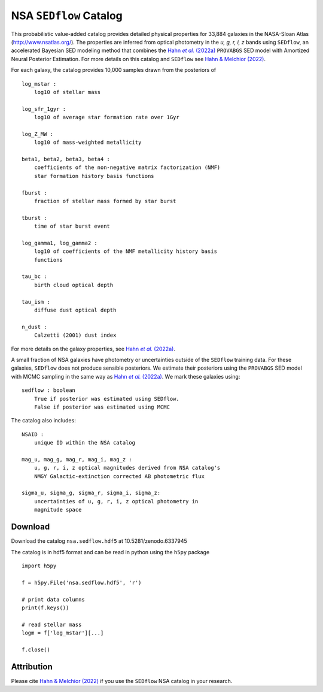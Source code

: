 .. _datamodel:

NSA ``SEDflow`` Catalog
=======================

This probabilistic  value-added catalog provides detailed physical properties
for 33,884 galaxies in the NASA-Sloan Atlas (http://www.nsatlas.org/). 
The properties are inferred from optical photometry in the *u, g, r, i, z*
bands using ``SEDflow``, an accelerated Bayesian SED modeling method that 
combines the |provabgs|_ ``PROVABGS`` SED model with Amortized Neural Posterior 
Estimation. For more details on this catalog and ``SEDflow`` see |sedflow|_.

For each galaxy, the catalog provides 10,000 samples drawn from the posteriors of
::

    log_mstar : 
        log10 of stellar mass

    log_sfr_1gyr : 
        log10 of average star formation rate over 1Gyr

    log_Z_MW : 
        log10 of mass-weighted metallicity

    beta1, beta2, beta3, beta4 : 
        coefficients of the non-negative matrix factorization (NMF) 
        star formation history basis functions

    fburst : 
        fraction of stellar mass formed by star burst

    tburst : 
        time of star burst event

    log_gamma1, log_gamma2 : 
        log10 of coefficients of the NMF metallicity history basis 
        functions

    tau_bc : 
        birth cloud optical depth

    tau_ism : 
        diffuse dust optical depth

    n_dust : 
        Calzetti (2001) dust index

For more details on the galaxy properties, see |provabgs|_. 

A small fraction of NSA galaxies have photometry or uncertainties outside 
of the ``SEDflow`` training data. 
For these galaxies, ``SEDflow`` does not produce sensible posteriors. 
We estimate their posteriors using the ``PROVABGS`` SED model with MCMC 
sampling in the same way as |provabgs|_.
We mark these galaxies using:  
::

    sedflow : boolean
        True if posterior was estimated using SEDflow. 
        False if posterior was estimated using MCMC

The catalog also includes:  
::

    NSAID : 
        unique ID within the NSA catalog 

    mag_u, mag_g, mag_r, mag_i, mag_z : 
        u, g, r, i, z optical magnitudes derived from NSA catalog's 
        NMGY Galactic-extinction corrected AB photometric flux 
    
    sigma_u, sigma_g, sigma_r, sigma_i, sigma_z: 
        uncertainties of u, g, r, i, z optical photometry in 
        magnitude space
        

Download
--------
Download the catalog ``nsa.sedflow.hdf5`` at 10.5281/zenodo.6337945

The catalog is in hdf5 format and can be read in python using the ``h5py`` package
::

    import h5py 
    
    f = h5py.File('nsa.sedflow.hdf5', 'r') 
    
    # print data columns 
    print(f.keys())
    
    # read stellar mass 
    logm = f['log_mstar'][...]

    f.close()


Attribution
-----------
Please cite |sedflow|_ if you use the ``SEDflow`` NSA catalog in your research.


.. _provabgs: https://ui.adsabs.harvard.edu/abs/2020ApJS..250....2V/abstract/
.. |provabgs| replace:: Hahn *et al.* (2022a) 

.. _sedflow: https://ui.adsabs.harvard.edu/abs/2020ApJS..250....2V/abstract/
.. |sedflow| replace:: Hahn & Melchior (2022) 
